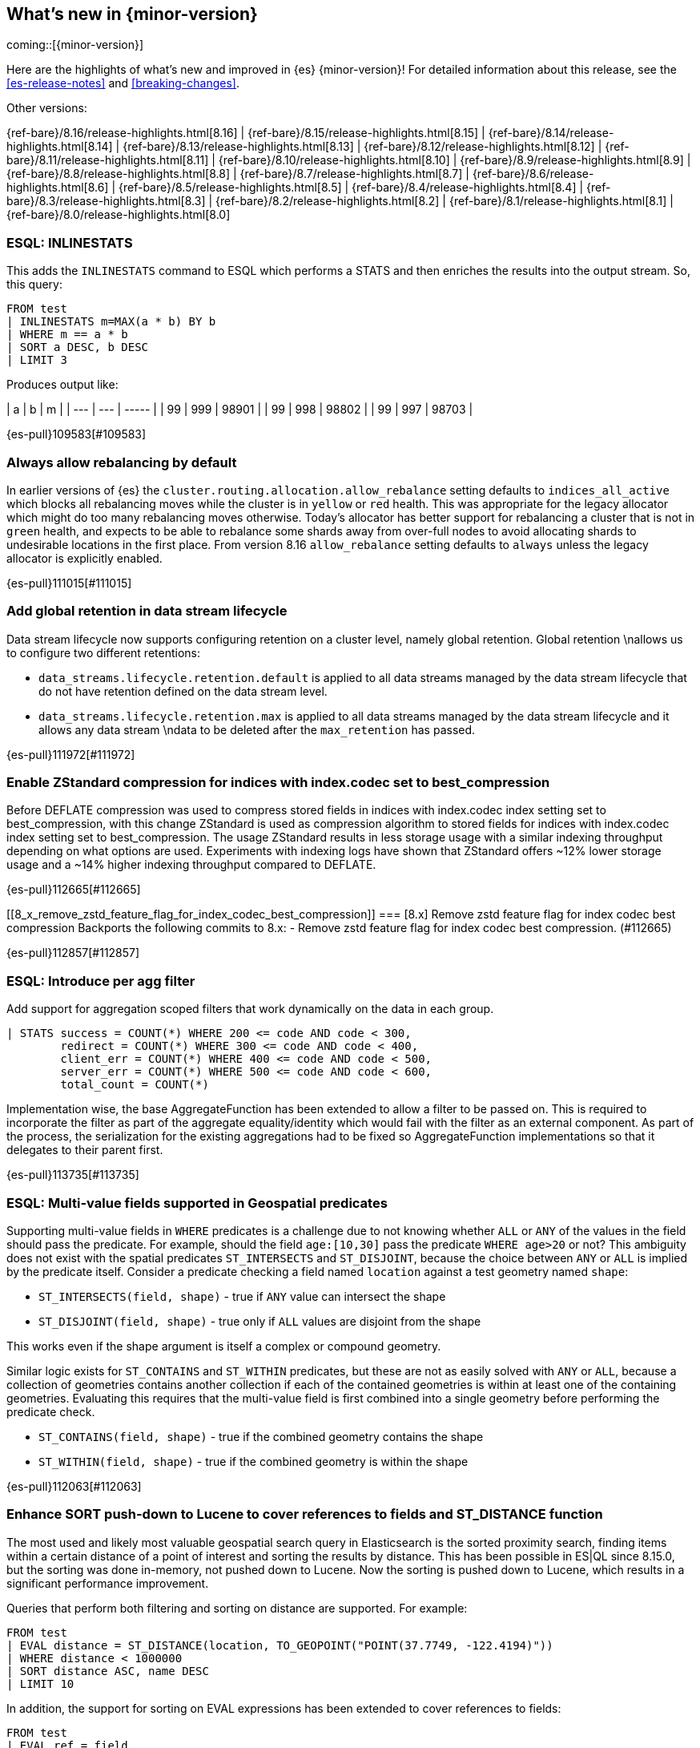 [[release-highlights]]
== What's new in {minor-version}

coming::[{minor-version}]

Here are the highlights of what's new and improved in {es} {minor-version}!
ifeval::["{release-state}"!="unreleased"]
For detailed information about this release, see the <<es-release-notes>> and
<<breaking-changes>>.

// Add previous release to the list
Other versions:

{ref-bare}/8.16/release-highlights.html[8.16]
| {ref-bare}/8.15/release-highlights.html[8.15]
| {ref-bare}/8.14/release-highlights.html[8.14]
| {ref-bare}/8.13/release-highlights.html[8.13]
| {ref-bare}/8.12/release-highlights.html[8.12]
| {ref-bare}/8.11/release-highlights.html[8.11]
| {ref-bare}/8.10/release-highlights.html[8.10]
| {ref-bare}/8.9/release-highlights.html[8.9]
| {ref-bare}/8.8/release-highlights.html[8.8]
| {ref-bare}/8.7/release-highlights.html[8.7]
| {ref-bare}/8.6/release-highlights.html[8.6]
| {ref-bare}/8.5/release-highlights.html[8.5]
| {ref-bare}/8.4/release-highlights.html[8.4]
| {ref-bare}/8.3/release-highlights.html[8.3]
| {ref-bare}/8.2/release-highlights.html[8.2]
| {ref-bare}/8.1/release-highlights.html[8.1]
| {ref-bare}/8.0/release-highlights.html[8.0]

endif::[]

// tag::notable-highlights[]

[discrete]
[[esql_inlinestats]]
=== ESQL: INLINESTATS
This adds the `INLINESTATS` command to ESQL which performs a STATS and
then enriches the results into the output stream. So, this query:

[source,esql]
----
FROM test
| INLINESTATS m=MAX(a * b) BY b
| WHERE m == a * b
| SORT a DESC, b DESC
| LIMIT 3
----

Produces output like:

|  a  |  b  |   m   |
| --- | --- | ----- |
|  99 | 999 | 98901 |
|  99 | 998 | 98802 |
|  99 | 997 | 98703 |

{es-pull}109583[#109583]

[discrete]
[[always_allow_rebalancing_by_default]]
=== Always allow rebalancing by default
In earlier versions of {es} the `cluster.routing.allocation.allow_rebalance` setting defaults to
`indices_all_active` which blocks all rebalancing moves while the cluster is in `yellow` or `red` health. This was
appropriate for the legacy allocator which might do too many rebalancing moves otherwise. Today's allocator has
better support for rebalancing a cluster that is not in `green` health, and expects to be able to rebalance some
shards away from over-full nodes to avoid allocating shards to undesirable locations in the first place. From
version 8.16 `allow_rebalance` setting defaults to `always` unless the legacy allocator is explicitly enabled.

{es-pull}111015[#111015]

[discrete]
[[add_global_retention_in_data_stream_lifecycle]]
=== Add global retention in data stream lifecycle
Data stream lifecycle now supports configuring retention on a cluster level,
namely global retention. Global retention \nallows us to configure two different
retentions:

- `data_streams.lifecycle.retention.default` is applied to all data streams managed
by the data stream lifecycle that do not have retention defined on the data stream level.
- `data_streams.lifecycle.retention.max` is applied to all data streams managed by the
data stream lifecycle and it allows any data stream \ndata to be deleted after the `max_retention` has passed.

{es-pull}111972[#111972]

[discrete]
[[enable_zstandard_compression_for_indices_with_index_codec_set_to_best_compression]]
=== Enable ZStandard compression for indices with index.codec set to best_compression
Before DEFLATE compression was used to compress stored fields in indices with index.codec index setting set to
best_compression, with this change ZStandard is used as compression algorithm to stored fields for indices with
index.codec index setting set to best_compression. The usage ZStandard results in less storage usage with a
similar indexing throughput depending on what options are used. Experiments with indexing logs have shown that
ZStandard offers ~12% lower storage usage and a ~14% higher indexing throughput compared to DEFLATE.

{es-pull}112665[#112665]

[discrete]
[[8_x_remove_zstd_feature_flag_for_index_codec_best_compression]]
=== [8.x] Remove zstd feature flag for index codec best compression
Backports the following commits to 8.x:  - Remove zstd feature flag for
index codec best compression. (#112665)

{es-pull}112857[#112857]

[discrete]
[[esql_introduce_per_agg_filter]]
=== ESQL: Introduce per agg filter
Add support for aggregation scoped filters that work dynamically on the
data in each group.

[source,esql]
----
| STATS success = COUNT(*) WHERE 200 <= code AND code < 300,
        redirect = COUNT(*) WHERE 300 <= code AND code < 400,
        client_err = COUNT(*) WHERE 400 <= code AND code < 500,
        server_err = COUNT(*) WHERE 500 <= code AND code < 600,
        total_count = COUNT(*)
----

Implementation wise, the base AggregateFunction has been extended to 
allow a filter to be passed on. This is required to incorporate the
filter as part of the aggregate equality/identity which would fail with 
the filter as an external component.
As part of the process, the serialization for the existing aggregations
had to be fixed so AggregateFunction implementations so that it
delegates to their parent first.

{es-pull}113735[#113735]

// end::notable-highlights[]


[discrete]
[[esql_multi_value_fields_supported_in_geospatial_predicates]]
=== ESQL: Multi-value fields supported in Geospatial predicates
Supporting multi-value fields in `WHERE` predicates is a challenge due to not knowing whether `ALL` or `ANY`
of the values in the field should pass the predicate.
For example, should the field `age:[10,30]` pass the predicate `WHERE age>20` or not?
This ambiguity does not exist with the spatial predicates
`ST_INTERSECTS` and `ST_DISJOINT`, because the choice between `ANY` or `ALL`
is implied by the predicate itself.
Consider a predicate checking a field named `location` against a test geometry named `shape`:

* `ST_INTERSECTS(field, shape)` - true if `ANY` value can intersect the shape
* `ST_DISJOINT(field, shape)` - true only if `ALL` values are disjoint from the shape

This works even if the shape argument is itself a complex or compound geometry.

Similar logic exists for `ST_CONTAINS` and `ST_WITHIN` predicates, but these are not as easily solved
with `ANY` or `ALL`, because a collection of geometries contains another collection if each of the contained
geometries is within at least one of the containing geometries. Evaluating this requires that the multi-value
field is first combined into a single geometry before performing the predicate check.

* `ST_CONTAINS(field, shape)` - true if the combined geometry contains the shape
* `ST_WITHIN(field, shape)` - true if the combined geometry is within the shape

{es-pull}112063[#112063]

[discrete]
[[enhance_sort_push_down_to_lucene_to_cover_references_to_fields_st_distance_function]]
=== Enhance SORT push-down to Lucene to cover references to fields and ST_DISTANCE function
The most used and likely most valuable geospatial search query in Elasticsearch is the sorted proximity search,
finding items within a certain distance of a point of interest and sorting the results by distance.
This has been possible in ES|QL since 8.15.0, but the sorting was done in-memory, not pushed down to Lucene.
Now the sorting is pushed down to Lucene, which results in a significant performance improvement.

Queries that perform both filtering and sorting on distance are supported. For example:

[source,esql]
----
FROM test
| EVAL distance = ST_DISTANCE(location, TO_GEOPOINT("POINT(37.7749, -122.4194)"))
| WHERE distance < 1000000
| SORT distance ASC, name DESC
| LIMIT 10
----

In addition, the support for sorting on EVAL expressions has been extended to cover references to fields:

[source,esql]
----
FROM test
| EVAL ref = field
| SORT ref ASC
| LIMIT 10
----

{es-pull}112938[#112938]

[discrete]
[[cross_cluster_search_telemetry]]
=== Cross-cluster search telemetry
The cross-cluster search telemetry is collected when cross-cluster searches
are performed, and is returned as "ccs" field in `_cluster/stats` output.
It also add a new parameter `include_remotes=true` to the `_cluster/stats` API
which will collect data from connected remote clusters.

{es-pull}113825[#113825]


